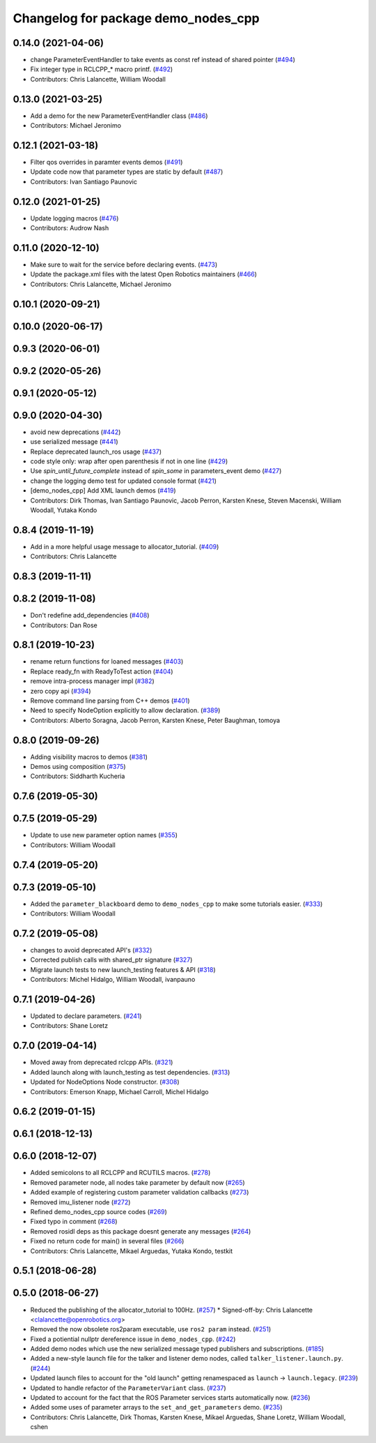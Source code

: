 ^^^^^^^^^^^^^^^^^^^^^^^^^^^^^^^^^^^^
Changelog for package demo_nodes_cpp
^^^^^^^^^^^^^^^^^^^^^^^^^^^^^^^^^^^^

0.14.0 (2021-04-06)
-------------------
* change ParameterEventHandler to take events as const ref instead of shared pointer (`#494 <https://github.com/ros2/demos/issues/494>`_)
* Fix integer type in RCLCPP\_* macro printf. (`#492 <https://github.com/ros2/demos/issues/492>`_)
* Contributors: Chris Lalancette, William Woodall

0.13.0 (2021-03-25)
-------------------
* Add a demo for the new ParameterEventHandler class (`#486 <https://github.com/ros2/demos/issues/486>`_)
* Contributors: Michael Jeronimo

0.12.1 (2021-03-18)
-------------------
* Filter qos overrides in paramter events demos (`#491 <https://github.com/ros2/demos/issues/491>`_)
* Update code now that parameter types are static by default (`#487 <https://github.com/ros2/demos/issues/487>`_)
* Contributors: Ivan Santiago Paunovic

0.12.0 (2021-01-25)
-------------------
* Update logging macros (`#476 <https://github.com/ros2/demos/issues/476>`_)
* Contributors: Audrow Nash

0.11.0 (2020-12-10)
-------------------
* Make sure to wait for the service before declaring events. (`#473 <https://github.com/ros2/demos/issues/473>`_)
* Update the package.xml files with the latest Open Robotics maintainers (`#466 <https://github.com/ros2/demos/issues/466>`_)
* Contributors: Chris Lalancette, Michael Jeronimo

0.10.1 (2020-09-21)
-------------------

0.10.0 (2020-06-17)
-------------------

0.9.3 (2020-06-01)
------------------

0.9.2 (2020-05-26)
------------------

0.9.1 (2020-05-12)
------------------

0.9.0 (2020-04-30)
------------------
* avoid new deprecations (`#442 <https://github.com/ros2/demos/issues/442>`_)
* use serialized message (`#441 <https://github.com/ros2/demos/issues/441>`_)
* Replace deprecated launch_ros usage (`#437 <https://github.com/ros2/demos/issues/437>`_)
* code style only: wrap after open parenthesis if not in one line (`#429 <https://github.com/ros2/demos/issues/429>`_)
* Use `spin_until_future_complete` instead of `spin_some` in parameters_event demo (`#427 <https://github.com/ros2/demos/issues/427>`_)
* change the logging demo test for updated console format (`#421 <https://github.com/ros2/demos/issues/421>`_)
* [demo_nodes_cpp]  Add XML launch demos (`#419 <https://github.com/ros2/demos/issues/419>`_)
* Contributors: Dirk Thomas, Ivan Santiago Paunovic, Jacob Perron, Karsten Knese, Steven Macenski, William Woodall, Yutaka Kondo

0.8.4 (2019-11-19)
------------------
* Add in a more helpful usage message to allocator_tutorial. (`#409 <https://github.com/ros2/demos/issues/409>`_)
* Contributors: Chris Lalancette

0.8.3 (2019-11-11)
------------------

0.8.2 (2019-11-08)
------------------
* Don't redefine add_dependencies (`#408 <https://github.com/ros2/demos/issues/408>`_)
* Contributors: Dan Rose

0.8.1 (2019-10-23)
------------------
* rename return functions for loaned messages (`#403 <https://github.com/ros2/demos/issues/403>`_)
* Replace ready_fn with ReadyToTest action (`#404 <https://github.com/ros2/demos/issues/404>`_)
* remove intra-process manager impl (`#382 <https://github.com/ros2/demos/issues/382>`_)
* zero copy api (`#394 <https://github.com/ros2/demos/issues/394>`_)
* Remove command line parsing from C++ demos (`#401 <https://github.com/ros2/demos/issues/401>`_)
* Need to specify NodeOption explicitly to allow declaration. (`#389 <https://github.com/ros2/demos/issues/389>`_)
* Contributors: Alberto Soragna, Jacob Perron, Karsten Knese, Peter Baughman, tomoya

0.8.0 (2019-09-26)
------------------
* Adding visibility macros to demos (`#381 <https://github.com/ros2/demos/issues/381>`_)
* Demos using composition (`#375 <https://github.com/ros2/demos/issues/375>`_)
* Contributors: Siddharth Kucheria

0.7.6 (2019-05-30)
------------------

0.7.5 (2019-05-29)
------------------
* Update to use new parameter option names (`#355 <https://github.com/ros2/demos/issues/355>`_)
* Contributors: William Woodall

0.7.4 (2019-05-20)
------------------

0.7.3 (2019-05-10)
------------------
* Added the ``parameter_blackboard`` demo to ``demo_nodes_cpp`` to make some tutorials easier. (`#333 <https://github.com/ros2/demos/issues/333>`_)
* Contributors: William Woodall

0.7.2 (2019-05-08)
------------------
* changes to avoid deprecated API's (`#332 <https://github.com/ros2/demos/issues/332>`_)
* Corrected publish calls with shared_ptr signature (`#327 <https://github.com/ros2/demos/issues/327>`_)
* Migrate launch tests to new launch_testing features & API (`#318 <https://github.com/ros2/demos/issues/318>`_)
* Contributors: Michel Hidalgo, William Woodall, ivanpauno

0.7.1 (2019-04-26)
------------------
* Updated to declare parameters. (`#241 <https://github.com/ros2/demos/issues/241>`_)
* Contributors: Shane Loretz

0.7.0 (2019-04-14)
------------------
* Moved away from deprecated rclcpp APIs. (`#321 <https://github.com/ros2/demos/issues/321>`_)
* Added launch along with launch_testing as test dependencies. (`#313 <https://github.com/ros2/demos/issues/313>`_)
* Updated for NodeOptions Node constructor. (`#308 <https://github.com/ros2/demos/issues/308>`_)
* Contributors: Emerson Knapp, Michael Carroll, Michel Hidalgo

0.6.2 (2019-01-15)
------------------

0.6.1 (2018-12-13)
------------------

0.6.0 (2018-12-07)
------------------
* Added semicolons to all RCLCPP and RCUTILS macros. (`#278 <https://github.com/ros2/demos/issues/278>`_)
* Removed parameter node, all nodes take parameter by default now (`#265 <https://github.com/ros2/demos/issues/265>`_)
* Added example of registering custom parameter validation callbacks (`#273 <https://github.com/ros2/demos/issues/273>`_)
* Removed imu_listener node (`#272 <https://github.com/ros2/demos/issues/272>`_)
* Refined demo_nodes_cpp source codes (`#269 <https://github.com/ros2/demos/issues/269>`_)
* Fixed typo in comment (`#268 <https://github.com/ros2/demos/issues/268>`_)
* Removed rosidl deps as this package doesnt generate any messages (`#264 <https://github.com/ros2/demos/issues/264>`_)
* Fixed no return code for main() in several files (`#266 <https://github.com/ros2/demos/issues/266>`_)
* Contributors: Chris Lalancette, Mikael Arguedas, Yutaka Kondo, testkit

0.5.1 (2018-06-28)
------------------

0.5.0 (2018-06-27)
------------------
* Reduced the publishing of the allocator_tutorial to 100Hz. (`#257 <https://github.com/ros2/demos/issues/257>`_)
  * Signed-off-by: Chris Lalancette <clalancette@openrobotics.org>
* Removed the now obsolete ros2param executable, use ``ros2 param`` instead. (`#251 <https://github.com/ros2/demos/issues/251>`_)
* Fixed a potiential nullptr dereference issue in ``demo_nodes_cpp``. (`#242 <https://github.com/ros2/demos/issues/242>`_)
* Added demo nodes which use the new serialized message typed publishers and subscriptions. (`#185 <https://github.com/ros2/demos/issues/185>`_)
* Added a new-style launch file for the talker and listener demo nodes, called ``talker_listener.launch.py``. (`#244 <https://github.com/ros2/demos/issues/244>`_)
* Updated launch files to account for the "old launch" getting renamespaced as ``launch`` -> ``launch.legacy``. (`#239 <https://github.com/ros2/demos/issues/239>`_)
* Updated to handle refactor of the ``ParameterVariant`` class. (`#237 <https://github.com/ros2/demos/issues/237>`_)
* Updated to account for the fact that the ROS Parameter services starts automatically now. (`#236 <https://github.com/ros2/demos/issues/236>`_)
* Added some uses of parameter arrays to the ``set_and_get_parameters`` demo. (`#235 <https://github.com/ros2/demos/issues/235>`_)
* Contributors: Chris Lalancette, Dirk Thomas, Karsten Knese, Mikael Arguedas, Shane Loretz, William Woodall, cshen
